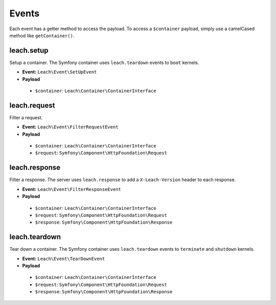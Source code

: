 ========
 Events
========

Each event has a getter method to access the payload. To access a ``$container`` payload, simply use a camelCased method like ``getContainer()``.

-------------
 leach.setup
-------------

Setup a container. The Symfony container uses ``leach.teardown`` events to ``boot`` kernels.

* **Event:** ``Leach\Event\SetUpEvent``
* **Payload**
 * ``$container``: ``Leach\Container\ContainerInterface``

---------------
 leach.request
---------------

Filter a request.

* **Event:** ``Leach\Event\FilterRequestEvent``
* **Payload**
 * ``$container``: ``Leach\Container\ContainerInterface``
 * ``$request``: ``Symfony\Component\HttpFoundation\Request``

----------------
 leach.response
----------------

Filter a response. The server uses ``leach.response`` to add a ``X-Leach-Version`` header to each response.

* **Event:** ``Leach\Event\FilterResponseEvent``
* **Payload**
 * ``$container``: ``Leach\Container\ContainerInterface``
 * ``$request``: ``Symfony\Component\HttpFoundation\Request``
 * ``$response``: ``Symfony\Component\HttpFoundation\Response``

----------------
 leach.teardown
----------------

Tear down a container. The Symfony container uses ``leach.teardown`` events to ``terminate`` and ``shutdown`` kernels.

* **Event:** ``Leach\Event\TearDownEvent``
* **Payload**
 * ``$container``: ``Leach\Container\ContainerInterface``
 * ``$request``: ``Symfony\Component\HttpFoundation\Request``
 * ``$response``: ``Symfony\Component\HttpFoundation\Response``
